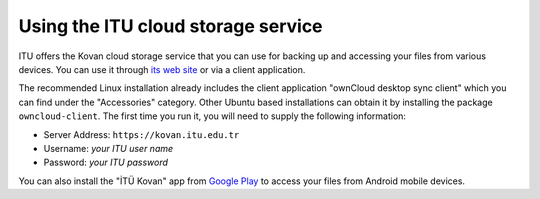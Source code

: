 Using the ITU cloud storage service
-----------------------------------

ITU offers the Kovan cloud storage service that you can use for backing up
and accessing your files from various devices. You can use it through
`its web site`_ or via a client application.

The recommended Linux installation already includes the client application
"ownCloud desktop sync client" which you can find under the "Accessories"
category. Other Ubuntu based installations can obtain it by installing
the package ``owncloud-client``. The first time you run it, you will need
to supply the following information:

- Server Address: ``https://kovan.itu.edu.tr``
- Username: *your ITU user name*
- Password: *your ITU password*

You can also install the "İTÜ Kovan" app from `Google Play`_ to access
your files from Android mobile devices.

.. _its web site: https://kovan.itu.edu.tr/
.. _Google Play: https://play.google.com/store/apps/details?id=tr.edu.itu.itukovan

